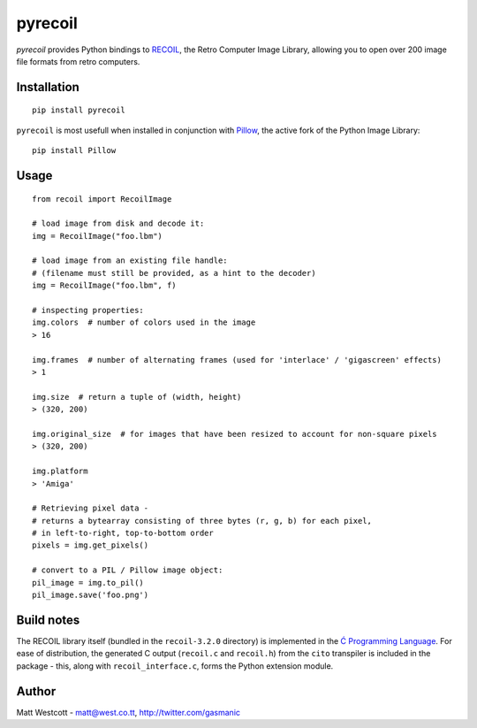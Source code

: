 pyrecoil
========

*pyrecoil* provides Python bindings to `RECOIL <http://recoil.sourceforge.net/>`_, the Retro Computer Image Library, allowing you to open over 200 image file formats from retro computers.

Installation
~~~~~~~~~~~~

::

    pip install pyrecoil

``pyrecoil`` is most usefull when installed in conjunction with `Pillow <http://pillow.readthedocs.org/>`_, the active fork of the Python Image Library::

    pip install Pillow

Usage
~~~~~

::

    from recoil import RecoilImage

    # load image from disk and decode it:
    img = RecoilImage("foo.lbm")

    # load image from an existing file handle:
    # (filename must still be provided, as a hint to the decoder)
    img = RecoilImage("foo.lbm", f)

    # inspecting properties:
    img.colors  # number of colors used in the image
    > 16

    img.frames  # number of alternating frames (used for 'interlace' / 'gigascreen' effects)
    > 1

    img.size  # return a tuple of (width, height)
    > (320, 200)

    img.original_size  # for images that have been resized to account for non-square pixels
    > (320, 200)

    img.platform
    > 'Amiga'

    # Retrieving pixel data -
    # returns a bytearray consisting of three bytes (r, g, b) for each pixel,
    # in left-to-right, top-to-bottom order
    pixels = img.get_pixels()

    # convert to a PIL / Pillow image object:
    pil_image = img.to_pil()
    pil_image.save('foo.png')

Build notes
~~~~~~~~~~~

The RECOIL library itself (bundled in the ``recoil-3.2.0`` directory) is implemented in the `Ć Programming Language <http://cito.sourceforge.net/>`_. For ease of distribution, the generated C output (``recoil.c`` and ``recoil.h``) from the ``cito`` transpiler is included in the package - this, along with ``recoil_interface.c``, forms the Python extension module.

Author
~~~~~~

Matt Westcott - matt@west.co.tt, http://twitter.com/gasmanic


